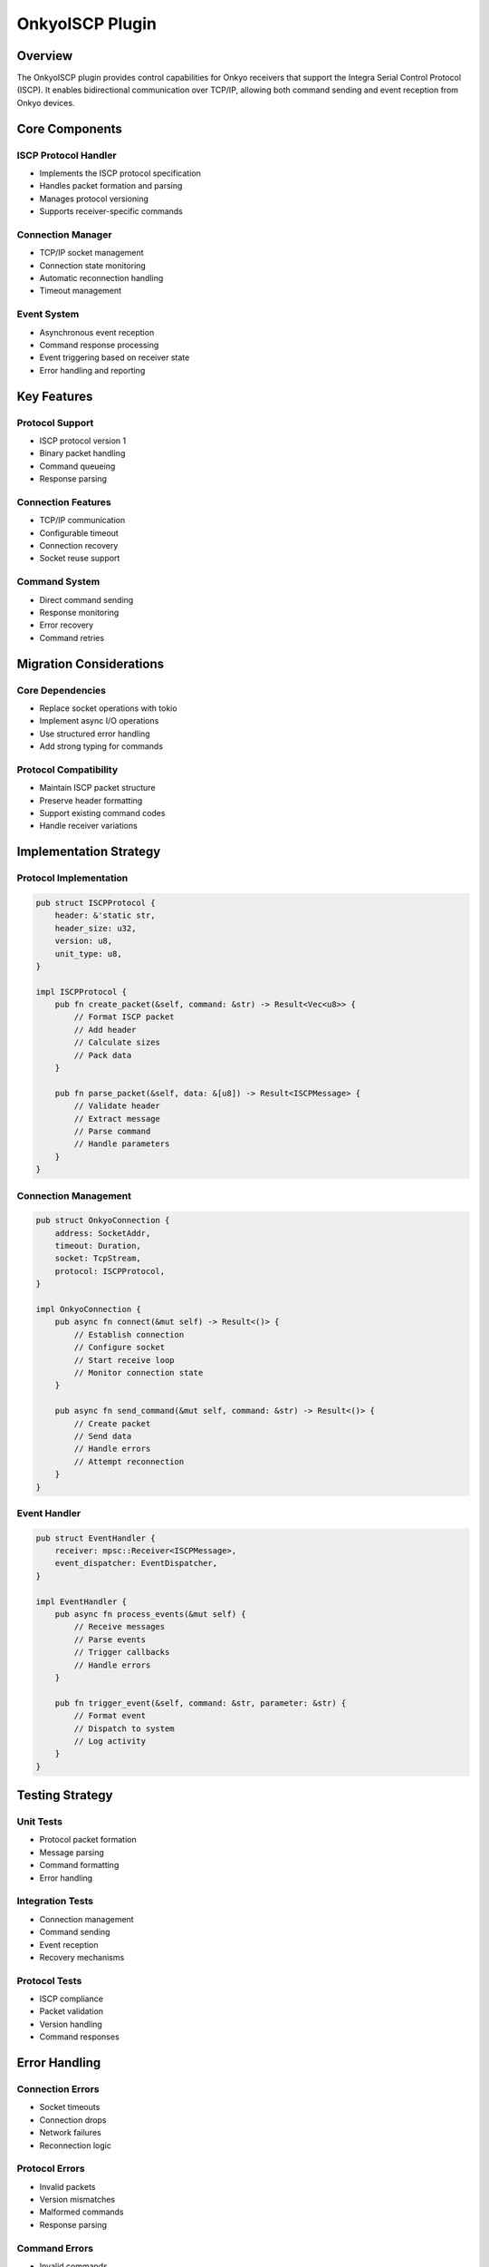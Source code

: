 OnkyoISCP Plugin
==============

Overview
--------
The OnkyoISCP plugin provides control capabilities for Onkyo receivers that support the Integra Serial Control Protocol (ISCP). It enables bidirectional communication over TCP/IP, allowing both command sending and event reception from Onkyo devices.

Core Components
--------------

ISCP Protocol Handler
~~~~~~~~~~~~~~~~~~
- Implements the ISCP protocol specification
- Handles packet formation and parsing
- Manages protocol versioning
- Supports receiver-specific commands

Connection Manager
~~~~~~~~~~~~~~~
- TCP/IP socket management
- Connection state monitoring
- Automatic reconnection handling
- Timeout management

Event System
~~~~~~~~~~
- Asynchronous event reception
- Command response processing
- Event triggering based on receiver state
- Error handling and reporting

Key Features
-----------

Protocol Support
~~~~~~~~~~~~~
- ISCP protocol version 1
- Binary packet handling
- Command queueing
- Response parsing

Connection Features
~~~~~~~~~~~~~~~~
- TCP/IP communication
- Configurable timeout
- Connection recovery
- Socket reuse support

Command System
~~~~~~~~~~~~
- Direct command sending
- Response monitoring
- Error recovery
- Command retries

Migration Considerations
----------------------

Core Dependencies
~~~~~~~~~~~~~~
- Replace socket operations with tokio
- Implement async I/O operations
- Use structured error handling
- Add strong typing for commands

Protocol Compatibility
~~~~~~~~~~~~~~~~~~~
- Maintain ISCP packet structure
- Preserve header formatting
- Support existing command codes
- Handle receiver variations

Implementation Strategy
---------------------

Protocol Implementation
~~~~~~~~~~~~~~~~~~~~
.. code-block:: rust

    pub struct ISCPProtocol {
        header: &'static str,
        header_size: u32,
        version: u8,
        unit_type: u8,
    }

    impl ISCPProtocol {
        pub fn create_packet(&self, command: &str) -> Result<Vec<u8>> {
            // Format ISCP packet
            // Add header
            // Calculate sizes
            // Pack data
        }
        
        pub fn parse_packet(&self, data: &[u8]) -> Result<ISCPMessage> {
            // Validate header
            // Extract message
            // Parse command
            // Handle parameters
        }
    }

Connection Management
~~~~~~~~~~~~~~~~~~
.. code-block:: rust

    pub struct OnkyoConnection {
        address: SocketAddr,
        timeout: Duration,
        socket: TcpStream,
        protocol: ISCPProtocol,
    }

    impl OnkyoConnection {
        pub async fn connect(&mut self) -> Result<()> {
            // Establish connection
            // Configure socket
            // Start receive loop
            // Monitor connection state
        }
        
        pub async fn send_command(&mut self, command: &str) -> Result<()> {
            // Create packet
            // Send data
            // Handle errors
            // Attempt reconnection
        }
    }

Event Handler
~~~~~~~~~~~
.. code-block:: rust

    pub struct EventHandler {
        receiver: mpsc::Receiver<ISCPMessage>,
        event_dispatcher: EventDispatcher,
    }

    impl EventHandler {
        pub async fn process_events(&mut self) {
            // Receive messages
            // Parse events
            // Trigger callbacks
            // Handle errors
        }
        
        pub fn trigger_event(&self, command: &str, parameter: &str) {
            // Format event
            // Dispatch to system
            // Log activity
        }
    }

Testing Strategy
---------------

Unit Tests
~~~~~~~~~
- Protocol packet formation
- Message parsing
- Command formatting
- Error handling

Integration Tests
~~~~~~~~~~~~~~~
- Connection management
- Command sending
- Event reception
- Recovery mechanisms

Protocol Tests
~~~~~~~~~~~~
- ISCP compliance
- Packet validation
- Version handling
- Command responses

Error Handling
-------------

Connection Errors
~~~~~~~~~~~~~~
- Socket timeouts
- Connection drops
- Network failures
- Reconnection logic

Protocol Errors
~~~~~~~~~~~~~
- Invalid packets
- Version mismatches
- Malformed commands
- Response parsing

Command Errors
~~~~~~~~~~~~
- Invalid commands
- Failed transmissions
- Response timeouts
- State inconsistencies

Platform Considerations
---------------------

Windows Integration
~~~~~~~~~~~~~~~~
- Socket configuration
- Network interface handling
- Error code mapping
- Resource cleanup

Cross-Platform Support
~~~~~~~~~~~~~~~~~~~
- Network abstraction
- Error standardization
- Timeout handling
- Resource management 